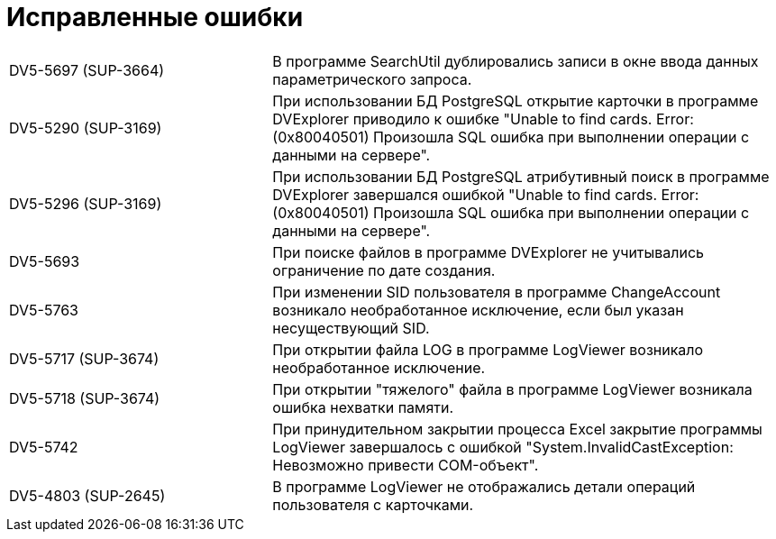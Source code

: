 = Исправленные ошибки

[cols="34,66", frame=none, grid=none]
|===
|DV5-5697 (SUP-3664)
|В программе SearchUtil дублировались записи в окне ввода данных параметрического запроса.

|DV5-5290 (SUP-3169)
|При использовании БД PostgreSQL открытие карточки в программе DVExplorer приводило к ошибке "Unable to find cards. Error: (0x80040501) Произошла SQL ошибка при выполнении операции с данными на сервере".

|DV5-5296 (SUP-3169)
|При использовании БД PostgreSQL атрибутивный поиск в программе DVExplorer завершался ошибкой "Unable to find cards. Error: (0x80040501) Произошла SQL ошибка при выполнении операции с данными на сервере".

|DV5-5693
|При поиске файлов в программе DVExplorer не учитывались ограничение по дате создания.

|DV5-5763
|При изменении SID пользователя в программе ChangeAccount возникало необработанное исключение, если был указан несуществующий SID.

|DV5-5717 (SUP-3674)
|При открытии файла LOG в программе LogViewer возникало необработанное исключение.

|DV5-5718 (SUP-3674)
|При открытии "тяжелого" файла в программе LogViewer возникала ошибка нехватки памяти.

|DV5-5742
|При принудительном закрытии процесса Excel закрытие программы LogViewer завершалось с ошибкой "System.InvalidCastException: Невозможно привести COM-объект".

|DV5-4803 (SUP-2645)
|В программе LogViewer не отображались детали операций пользователя с карточками.
|===